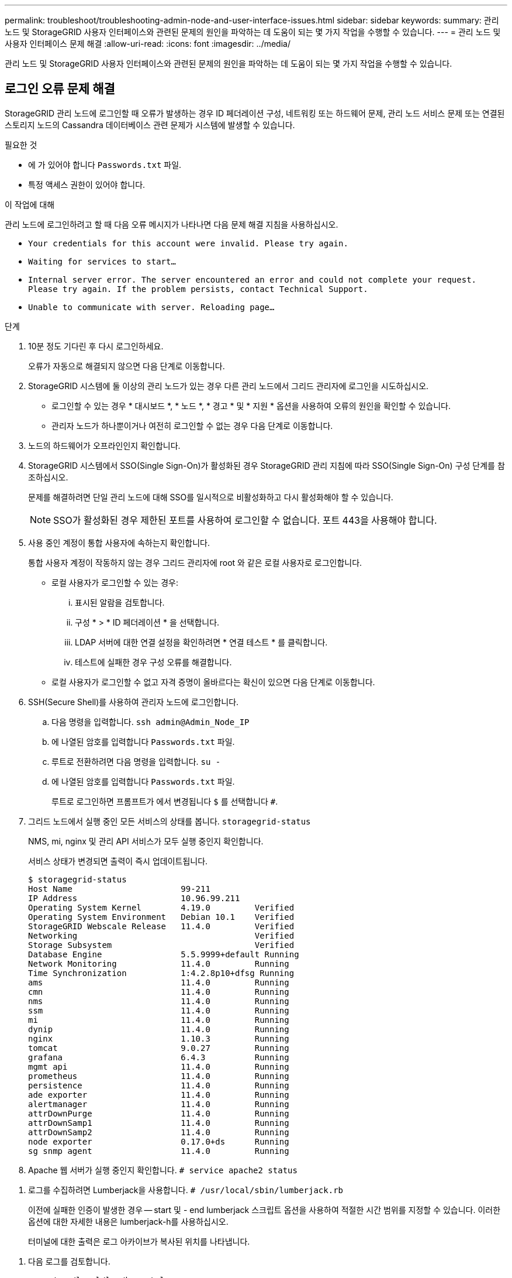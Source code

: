 ---
permalink: troubleshoot/troubleshooting-admin-node-and-user-interface-issues.html 
sidebar: sidebar 
keywords:  
summary: 관리 노드 및 StorageGRID 사용자 인터페이스와 관련된 문제의 원인을 파악하는 데 도움이 되는 몇 가지 작업을 수행할 수 있습니다. 
---
= 관리 노드 및 사용자 인터페이스 문제 해결
:allow-uri-read: 
:icons: font
:imagesdir: ../media/


[role="lead"]
관리 노드 및 StorageGRID 사용자 인터페이스와 관련된 문제의 원인을 파악하는 데 도움이 되는 몇 가지 작업을 수행할 수 있습니다.



== 로그인 오류 문제 해결

StorageGRID 관리 노드에 로그인할 때 오류가 발생하는 경우 ID 페더레이션 구성, 네트워킹 또는 하드웨어 문제, 관리 노드 서비스 문제 또는 연결된 스토리지 노드의 Cassandra 데이터베이스 관련 문제가 시스템에 발생할 수 있습니다.

.필요한 것
* 에 가 있어야 합니다 `Passwords.txt` 파일.
* 특정 액세스 권한이 있어야 합니다.


.이 작업에 대해
관리 노드에 로그인하려고 할 때 다음 오류 메시지가 나타나면 다음 문제 해결 지침을 사용하십시오.

* `Your credentials for this account were invalid. Please try again.`
* `Waiting for services to start...`
* `Internal server error. The server encountered an error and could not complete your request. Please try again. If the problem persists, contact Technical Support.`
* `Unable to communicate with server. Reloading page...`


.단계
. 10분 정도 기다린 후 다시 로그인하세요.
+
오류가 자동으로 해결되지 않으면 다음 단계로 이동합니다.

. StorageGRID 시스템에 둘 이상의 관리 노드가 있는 경우 다른 관리 노드에서 그리드 관리자에 로그인을 시도하십시오.
+
** 로그인할 수 있는 경우 * 대시보드 *, * 노드 *, * 경고 * 및 * 지원 * 옵션을 사용하여 오류의 원인을 확인할 수 있습니다.
** 관리자 노드가 하나뿐이거나 여전히 로그인할 수 없는 경우 다음 단계로 이동합니다.


. 노드의 하드웨어가 오프라인인지 확인합니다.
. StorageGRID 시스템에서 SSO(Single Sign-On)가 활성화된 경우 StorageGRID 관리 지침에 따라 SSO(Single Sign-On) 구성 단계를 참조하십시오.
+
문제를 해결하려면 단일 관리 노드에 대해 SSO를 일시적으로 비활성화하고 다시 활성화해야 할 수 있습니다.

+

NOTE: SSO가 활성화된 경우 제한된 포트를 사용하여 로그인할 수 없습니다. 포트 443을 사용해야 합니다.

. 사용 중인 계정이 통합 사용자에 속하는지 확인합니다.
+
통합 사용자 계정이 작동하지 않는 경우 그리드 관리자에 root 와 같은 로컬 사용자로 로그인합니다.

+
** 로컬 사용자가 로그인할 수 있는 경우:
+
... 표시된 알람을 검토합니다.
... 구성 * > * ID 페더레이션 * 을 선택합니다.
... LDAP 서버에 대한 연결 설정을 확인하려면 * 연결 테스트 * 를 클릭합니다.
... 테스트에 실패한 경우 구성 오류를 해결합니다.


** 로컬 사용자가 로그인할 수 없고 자격 증명이 올바르다는 확신이 있으면 다음 단계로 이동합니다.


. SSH(Secure Shell)를 사용하여 관리자 노드에 로그인합니다.
+
.. 다음 명령을 입력합니다. `ssh admin@Admin_Node_IP`
.. 에 나열된 암호를 입력합니다 `Passwords.txt` 파일.
.. 루트로 전환하려면 다음 명령을 입력합니다. `su -`
.. 에 나열된 암호를 입력합니다 `Passwords.txt` 파일.
+
루트로 로그인하면 프롬프트가 에서 변경됩니다 `$` 를 선택합니다 `#`.



. 그리드 노드에서 실행 중인 모든 서비스의 상태를 봅니다. `storagegrid-status`
+
NMS, mi, nginx 및 관리 API 서비스가 모두 실행 중인지 확인합니다.

+
서비스 상태가 변경되면 출력이 즉시 업데이트됩니다.

+
....
$ storagegrid-status
Host Name                      99-211
IP Address                     10.96.99.211
Operating System Kernel        4.19.0         Verified
Operating System Environment   Debian 10.1    Verified
StorageGRID Webscale Release   11.4.0         Verified
Networking                                    Verified
Storage Subsystem                             Verified
Database Engine                5.5.9999+default Running
Network Monitoring             11.4.0         Running
Time Synchronization           1:4.2.8p10+dfsg Running
ams                            11.4.0         Running
cmn                            11.4.0         Running
nms                            11.4.0         Running
ssm                            11.4.0         Running
mi                             11.4.0         Running
dynip                          11.4.0         Running
nginx                          1.10.3         Running
tomcat                         9.0.27         Running
grafana                        6.4.3          Running
mgmt api                       11.4.0         Running
prometheus                     11.4.0         Running
persistence                    11.4.0         Running
ade exporter                   11.4.0         Running
alertmanager                   11.4.0         Running
attrDownPurge                  11.4.0         Running
attrDownSamp1                  11.4.0         Running
attrDownSamp2                  11.4.0         Running
node exporter                  0.17.0+ds      Running
sg snmp agent                  11.4.0         Running
....
. Apache 웹 서버가 실행 중인지 확인합니다. `# service apache2 status`


[[use_Lumberjack_to_collect_logs]]
. 로그를 수집하려면 Lumberjack을 사용합니다. `# /usr/local/sbin/lumberjack.rb`
+
이전에 실패한 인증이 발생한 경우 -- start 및 - end lumberjack 스크립트 옵션을 사용하여 적절한 시간 범위를 지정할 수 있습니다. 이러한 옵션에 대한 자세한 내용은 lumberjack-h를 사용하십시오.

+
터미널에 대한 출력은 로그 아카이브가 복사된 위치를 나타냅니다.



[[review_logs]]
. 다음 로그를 검토합니다.
+
** `/var/local/log/bycast.log`
** `/var/local/log/bycast-err.log`
** `/var/local/log/nms.log`
** `**/*commands.txt`


. 관리 노드에서 문제를 식별할 수 없는 경우 다음 명령 중 하나를 실행하여 사이트에서 ADC 서비스를 실행하는 세 개의 스토리지 노드의 IP 주소를 확인합니다. 일반적으로 사이트에 설치된 처음 세 개의 스토리지 노드입니다.
+
[listing]
----
# cat /etc/hosts
----
+
[listing]
----
# vi /var/local/gpt-data/specs/grid.xml
----
+
관리 노드는 인증 프로세스 중에 ADC 서비스를 사용합니다.

. 관리 노드에서 확인한 IP 주소를 사용하여 각 ADC 스토리지 노드에 로그인합니다.
+
.. 다음 명령을 입력합니다. `ssh admin@grid_node_IP`
.. 에 나열된 암호를 입력합니다 `Passwords.txt` 파일.
.. 루트로 전환하려면 다음 명령을 입력합니다. `su -`
.. 에 나열된 암호를 입력합니다 `Passwords.txt` 파일.
+
루트로 로그인하면 프롬프트가 에서 변경됩니다 `$` 를 선택합니다 `#`.



. 그리드 노드에서 실행 중인 모든 서비스의 상태를 봅니다. `storagegrid-status`
+
idnt, acct, nginx 및 cassandra 서비스가 모두 실행 중인지 확인합니다.

. 단계를 반복합니다 <<use_Lumberjack_to_collect_logs,로그를 수집하려면 Lumberjack을 사용합니다>> 및 <<review_logs,로그를 검토합니다>> 스토리지 노드의 로그를 검토합니다.
. 문제를 해결할 수 없는 경우 기술 지원 부서에 문의하십시오.
+
기술 지원 팀에 수집한 로그를 제공합니다.



.관련 정보
link:../admin/index.html["StorageGRID 관리"]

link:../monitor/logs-files-reference.html["로그 파일 참조"]



== 사용자 인터페이스 문제 해결

새 버전의 StorageGRID 소프트웨어로 업그레이드한 후 그리드 관리자 또는 테넌트 관리자에 문제가 발생할 수 있습니다.



=== 웹 인터페이스가 예상대로 응답하지 않습니다

StorageGRID 소프트웨어를 업그레이드한 후 그리드 관리자 또는 테넌트 관리자가 예상대로 응답하지 않을 수 있습니다.

웹 인터페이스에 문제가 있는 경우:

* 지원되는 브라우저를 사용하고 있는지 확인합니다.
+

NOTE: StorageGRID 11.5에 대한 브라우저 지원이 변경되었습니다. 지원되는 버전을 사용하고 있는지 확인합니다.

* 웹 브라우저 캐시를 지웁니다.
+
캐시를 지우면 이전 버전의 StorageGRID 소프트웨어에서 사용된 오래된 리소스가 제거되고 사용자 인터페이스가 다시 올바르게 작동할 수 있습니다. 자세한 내용은 웹 브라우저 설명서를 참조하십시오.



.관련 정보
link:../admin/web-browser-requirements.html["웹 브라우저 요구 사항"]

link:../admin/index.html["StorageGRID 관리"]



== 사용할 수 없는 관리자 노드의 상태 확인

StorageGRID 시스템에 여러 관리 노드가 포함된 경우 다른 관리 노드를 사용하여 사용할 수 없는 관리 노드의 상태를 확인할 수 있습니다.

.필요한 것
특정 액세스 권한이 있어야 합니다.

.단계
. 사용 가능한 관리 노드에서 지원되는 브라우저를 사용하여 그리드 관리자에 로그인합니다.
. 지원 * > * 도구 * > * 그리드 토폴로지 * 를 선택합니다.
. 사이트 * > * 사용할 수 없는 관리자 노드 _ * > * SSM * > * 서비스 * > * 개요 * > * 주 * 를 선택합니다.
. Not Running 상태이고 파란색으로 표시될 수 있는 서비스를 찾습니다.
+
image::../media/unavailable_admin_node_troubleshooting.gif[주변 텍스트로 설명된 스크린샷]

. 알람이 트리거되었는지 확인합니다.
. 적절한 조치를 통해 문제를 해결합니다.


.관련 정보
link:../admin/index.html["StorageGRID 관리"]
